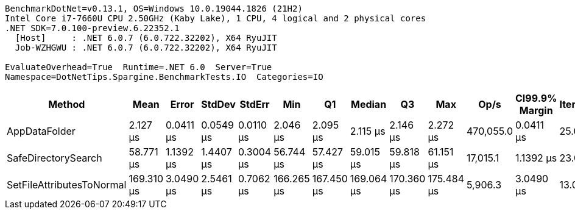....
BenchmarkDotNet=v0.13.1, OS=Windows 10.0.19044.1826 (21H2)
Intel Core i7-7660U CPU 2.50GHz (Kaby Lake), 1 CPU, 4 logical and 2 physical cores
.NET SDK=7.0.100-preview.6.22352.1
  [Host]     : .NET 6.0.7 (6.0.722.32202), X64 RyuJIT
  Job-WZHGWU : .NET 6.0.7 (6.0.722.32202), X64 RyuJIT

EvaluateOverhead=True  Runtime=.NET 6.0  Server=True  
Namespace=DotNetTips.Spargine.BenchmarkTests.IO  Categories=IO  
....
[options="header"]
|===
|                     Method|        Mean|      Error|     StdDev|     StdErr|         Min|          Q1|      Median|          Q3|         Max|       Op/s|  CI99.9% Margin|  Iterations|  Kurtosis|  MValue|  Skewness|  Rank|  LogicalGroup|  Baseline|   Gen 0|  Code Size|  Allocated
|              AppDataFolder|    2.127 μs|  0.0411 μs|  0.0549 μs|  0.0110 μs|    2.046 μs|    2.095 μs|    2.115 μs|    2.146 μs|    2.272 μs|  470,055.0|       0.0411 μs|       25.00|     3.343|   2.000|    1.0281|     1|             *|        No|  0.0801|      395 B|      736 B
|        SafeDirectorySearch|   58.771 μs|  1.1392 μs|  1.4407 μs|  0.3004 μs|   56.744 μs|   57.427 μs|   59.015 μs|   59.818 μs|   61.151 μs|   17,015.1|       1.1392 μs|       23.00|     1.629|   2.000|    0.1420|     2|             *|        No|       -|      900 B|      480 B
|  SetFileAttributesToNormal|  169.310 μs|  3.0490 μs|  2.5461 μs|  0.7062 μs|  166.265 μs|  167.450 μs|  169.064 μs|  170.360 μs|  175.484 μs|    5,906.3|       3.0490 μs|       13.00|     3.117|   2.000|    0.8535|     3|             *|        No|       -|      229 B|    1,008 B
|===
